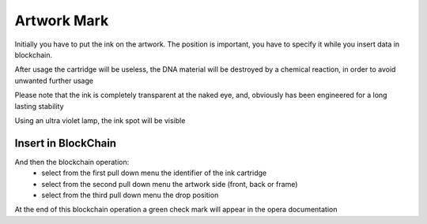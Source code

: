 Artwork Mark
#############

Initially you have to put the ink on the artwork. The position is important, you have to specify it while you insert data in blockchain.

After usage the cartridge will be useless, the DNA material will be destroyed by a chemical reaction, in order to avoid unwanted further usage

.. image:: ./lay_ink.png
  :width: 400
  :alt: Dossier

Please note that the ink is completely transparent at the naked eye, and, obviously has been engineered for a long lasting stability

.. image:: ./invisible_ink.png
  :width: 400
  :alt: Dossier

Using an ultra violet lamp, the ink spot will be visible

.. image:: ./visible_ink.png
  :width: 400
  :alt: Dossier

Insert in BlockChain
____________________

And then the blockchain operation: 
    * select from the first pull down menu the identifier of the ink cartridge
    * select from the second pull down menu the artwork side (front, back or frame)
    * select from the third pull down menu the drop position 

.. image:: ./bc_artwork_mark.png
  :width: 400
  :alt: Dossier

At the end of this blockchain operation a green check mark will appear in the opera documentation
